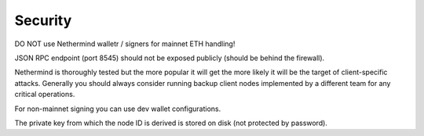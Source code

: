 Security
********

DO NOT use Nethermind walletr / signers for mainnet ETH handling!


JSON RPC endpoint (port 8545) should not be exposed publicly (should be behind the firewall).


Nethermind is thoroughly tested but the more popular it will get the more likely it will be the target of client-specific attacks. Generally you should always consider running backup client nodes implemented by a different team for any critical operations.


For non-mainnet signing you can use dev wallet configurations.


The private key from which the node ID is derived is stored on disk (not protected by password).
